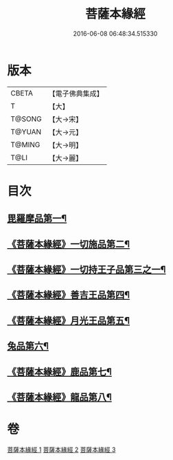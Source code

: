 #+TITLE: 菩薩本緣經 
#+DATE: 2016-06-08 06:48:34.515330

* 版本
 |     CBETA|【電子佛典集成】|
 |         T|【大】     |
 |    T@SONG|【大→宋】   |
 |    T@YUAN|【大→元】   |
 |    T@MING|【大→明】   |
 |      T@LI|【大→麗】   |

* 目次
** [[file:KR6b0002_001.txt::001-0052b11][毘羅摩品第一¶]]
** [[file:KR6b0002_001.txt::001-0055a3][《菩薩本緣經》一切施品第二¶]]
** [[file:KR6b0002_001.txt::001-0057c7][《菩薩本緣經》一切持王子品第三之一¶]]
** [[file:KR6b0002_002.txt::002-0061b29][《菩薩本緣經》善吉王品第四¶]]
** [[file:KR6b0002_002.txt::002-0062c20][《菩薩本緣經》月光王品第五¶]]
** [[file:KR6b0002_003.txt::003-0064c25][兔品第六¶]]
** [[file:KR6b0002_003.txt::003-0066c3][《菩薩本緣經》鹿品第七¶]]
** [[file:KR6b0002_003.txt::003-0068b27][《菩薩本緣經》龍品第八¶]]

* 卷
[[file:KR6b0002_001.txt][菩薩本緣經 1]]
[[file:KR6b0002_002.txt][菩薩本緣經 2]]
[[file:KR6b0002_003.txt][菩薩本緣經 3]]

